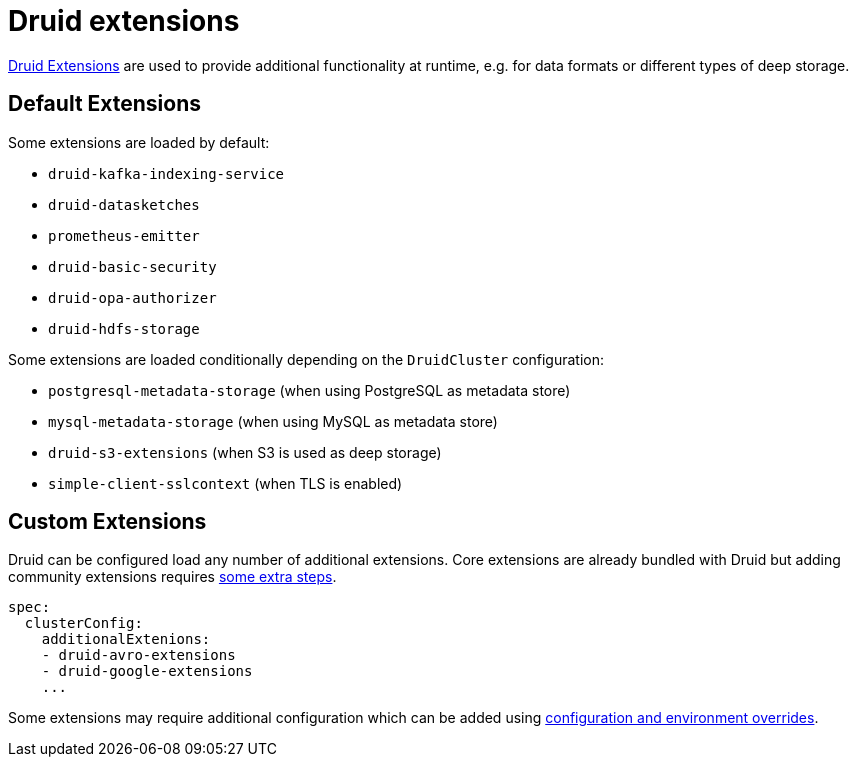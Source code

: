= Druid extensions

https://druid.apache.org/docs/latest/configuration/extensions/[Druid Extensions] are used to provide additional functionality at runtime, e.g. for data formats or different types of deep storage.

== [[default-extensions]]Default Extensions

Some extensions are loaded by default:

- `druid-kafka-indexing-service`
- `druid-datasketches`
- `prometheus-emitter`
- `druid-basic-security`
- `druid-opa-authorizer`
- `druid-hdfs-storage`

Some extensions are loaded conditionally depending on the `DruidCluster` configuration:

- `postgresql-metadata-storage` (when using PostgreSQL as metadata store)
- `mysql-metadata-storage` (when using MySQL as metadata store)
- `druid-s3-extensions` (when S3 is used as deep storage)
- `simple-client-sslcontext` (when TLS is enabled)

== [[custom-extensions]]Custom Extensions

Druid can be configured load any number of additional extensions. Core extensions are already bundled with Druid but adding community extensions requires https://druid.apache.org/docs/latest/configuration/extensions/#loading-community-extensions[some extra steps].

[source,yaml]
----
spec:
  clusterConfig:
    additionalExtenions:
    - druid-avro-extensions
    - druid-google-extensions
    ...
----

Some extensions may require additional configuration which can be added using xref:configuration-and-environment-overrides.adoc[configuration and environment overrides].
